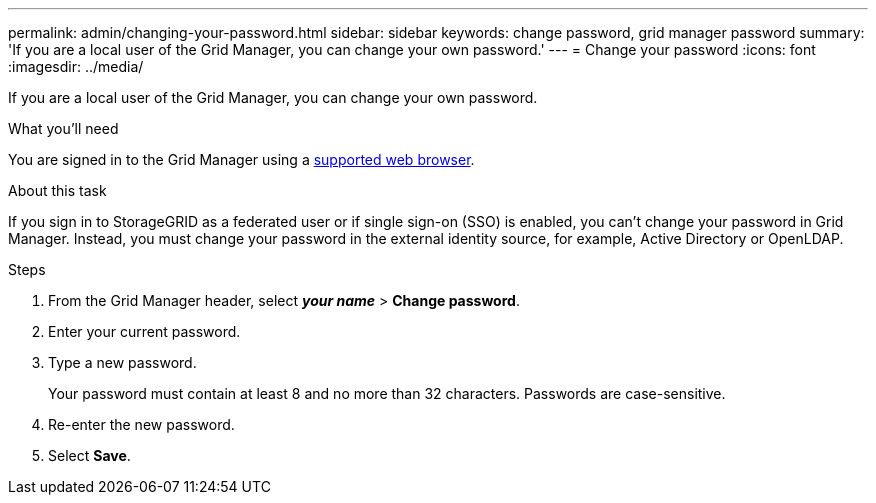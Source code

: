 ---
permalink: admin/changing-your-password.html
sidebar: sidebar
keywords: change password, grid manager password
summary: 'If you are a local user of the Grid Manager, you can change your own password.'
---
= Change your password
:icons: font
:imagesdir: ../media/

[.lead]
If you are a local user of the Grid Manager, you can change your own password.

.What you'll need

You are signed in to the Grid Manager using a link:../admin/web-browser-requirements.html[supported web browser].

.About this task

If you sign in to StorageGRID as a federated user or if single sign-on (SSO) is enabled, you can't change your password in Grid Manager. Instead, you must change your password in the external identity source, for example, Active Directory or OpenLDAP.

.Steps

. From the Grid Manager header, select *_your name_* > *Change password*.
. Enter your current password.
. Type a new password.
+
Your password must contain at least 8 and no more than 32 characters. Passwords are case-sensitive.

. Re-enter the new password.
. Select *Save*.
